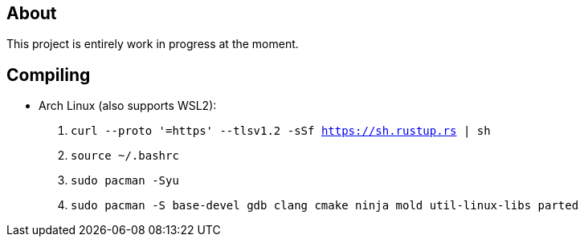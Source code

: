 == About
This project is entirely work in progress at the moment.

== Compiling
* Arch Linux (also supports WSL2):
. `curl --proto '=https' --tlsv1.2 -sSf https://sh.rustup.rs | sh`
. `source ~/.bashrc`
. `sudo pacman -Syu`
. `sudo pacman -S base-devel gdb clang cmake ninja mold util-linux-libs parted`
